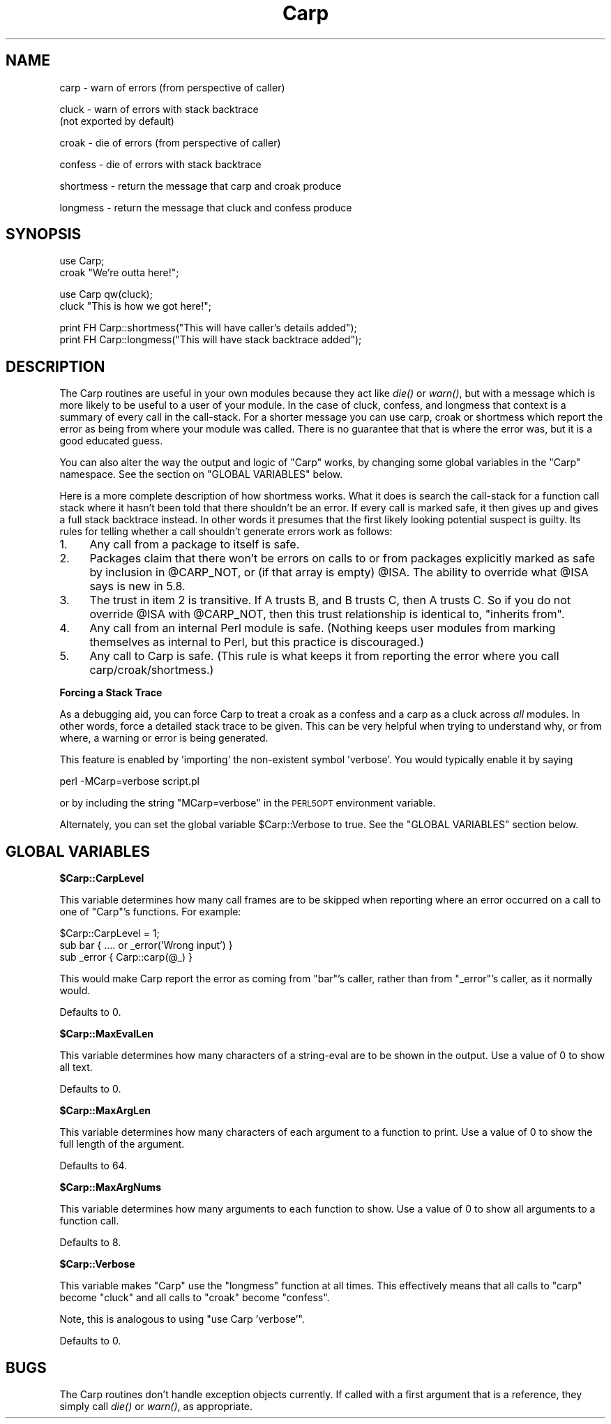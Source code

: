 .\" Automatically generated by Pod::Man v1.37, Pod::Parser v1.32
.\"
.\" Standard preamble:
.\" ========================================================================
.de Sh \" Subsection heading
.br
.if t .Sp
.ne 5
.PP
\fB\\$1\fR
.PP
..
.de Sp \" Vertical space (when we can't use .PP)
.if t .sp .5v
.if n .sp
..
.de Vb \" Begin verbatim text
.ft CW
.nf
.ne \\$1
..
.de Ve \" End verbatim text
.ft R
.fi
..
.\" Set up some character translations and predefined strings.  \*(-- will
.\" give an unbreakable dash, \*(PI will give pi, \*(L" will give a left
.\" double quote, and \*(R" will give a right double quote.  | will give a
.\" real vertical bar.  \*(C+ will give a nicer C++.  Capital omega is used to
.\" do unbreakable dashes and therefore won't be available.  \*(C` and \*(C'
.\" expand to `' in nroff, nothing in troff, for use with C<>.
.tr \(*W-|\(bv\*(Tr
.ds C+ C\v'-.1v'\h'-1p'\s-2+\h'-1p'+\s0\v'.1v'\h'-1p'
.ie n \{\
.    ds -- \(*W-
.    ds PI pi
.    if (\n(.H=4u)&(1m=24u) .ds -- \(*W\h'-12u'\(*W\h'-12u'-\" diablo 10 pitch
.    if (\n(.H=4u)&(1m=20u) .ds -- \(*W\h'-12u'\(*W\h'-8u'-\"  diablo 12 pitch
.    ds L" ""
.    ds R" ""
.    ds C` ""
.    ds C' ""
'br\}
.el\{\
.    ds -- \|\(em\|
.    ds PI \(*p
.    ds L" ``
.    ds R" ''
'br\}
.\"
.\" If the F register is turned on, we'll generate index entries on stderr for
.\" titles (.TH), headers (.SH), subsections (.Sh), items (.Ip), and index
.\" entries marked with X<> in POD.  Of course, you'll have to process the
.\" output yourself in some meaningful fashion.
.if \nF \{\
.    de IX
.    tm Index:\\$1\t\\n%\t"\\$2"
..
.    nr % 0
.    rr F
.\}
.\"
.\" For nroff, turn off justification.  Always turn off hyphenation; it makes
.\" way too many mistakes in technical documents.
.hy 0
.if n .na
.\"
.\" Accent mark definitions (@(#)ms.acc 1.5 88/02/08 SMI; from UCB 4.2).
.\" Fear.  Run.  Save yourself.  No user-serviceable parts.
.    \" fudge factors for nroff and troff
.if n \{\
.    ds #H 0
.    ds #V .8m
.    ds #F .3m
.    ds #[ \f1
.    ds #] \fP
.\}
.if t \{\
.    ds #H ((1u-(\\\\n(.fu%2u))*.13m)
.    ds #V .6m
.    ds #F 0
.    ds #[ \&
.    ds #] \&
.\}
.    \" simple accents for nroff and troff
.if n \{\
.    ds ' \&
.    ds ` \&
.    ds ^ \&
.    ds , \&
.    ds ~ ~
.    ds /
.\}
.if t \{\
.    ds ' \\k:\h'-(\\n(.wu*8/10-\*(#H)'\'\h"|\\n:u"
.    ds ` \\k:\h'-(\\n(.wu*8/10-\*(#H)'\`\h'|\\n:u'
.    ds ^ \\k:\h'-(\\n(.wu*10/11-\*(#H)'^\h'|\\n:u'
.    ds , \\k:\h'-(\\n(.wu*8/10)',\h'|\\n:u'
.    ds ~ \\k:\h'-(\\n(.wu-\*(#H-.1m)'~\h'|\\n:u'
.    ds / \\k:\h'-(\\n(.wu*8/10-\*(#H)'\z\(sl\h'|\\n:u'
.\}
.    \" troff and (daisy-wheel) nroff accents
.ds : \\k:\h'-(\\n(.wu*8/10-\*(#H+.1m+\*(#F)'\v'-\*(#V'\z.\h'.2m+\*(#F'.\h'|\\n:u'\v'\*(#V'
.ds 8 \h'\*(#H'\(*b\h'-\*(#H'
.ds o \\k:\h'-(\\n(.wu+\w'\(de'u-\*(#H)/2u'\v'-.3n'\*(#[\z\(de\v'.3n'\h'|\\n:u'\*(#]
.ds d- \h'\*(#H'\(pd\h'-\w'~'u'\v'-.25m'\f2\(hy\fP\v'.25m'\h'-\*(#H'
.ds D- D\\k:\h'-\w'D'u'\v'-.11m'\z\(hy\v'.11m'\h'|\\n:u'
.ds th \*(#[\v'.3m'\s+1I\s-1\v'-.3m'\h'-(\w'I'u*2/3)'\s-1o\s+1\*(#]
.ds Th \*(#[\s+2I\s-2\h'-\w'I'u*3/5'\v'-.3m'o\v'.3m'\*(#]
.ds ae a\h'-(\w'a'u*4/10)'e
.ds Ae A\h'-(\w'A'u*4/10)'E
.    \" corrections for vroff
.if v .ds ~ \\k:\h'-(\\n(.wu*9/10-\*(#H)'\s-2\u~\d\s+2\h'|\\n:u'
.if v .ds ^ \\k:\h'-(\\n(.wu*10/11-\*(#H)'\v'-.4m'^\v'.4m'\h'|\\n:u'
.    \" for low resolution devices (crt and lpr)
.if \n(.H>23 .if \n(.V>19 \
\{\
.    ds : e
.    ds 8 ss
.    ds o a
.    ds d- d\h'-1'\(ga
.    ds D- D\h'-1'\(hy
.    ds th \o'bp'
.    ds Th \o'LP'
.    ds ae ae
.    ds Ae AE
.\}
.rm #[ #] #H #V #F C
.\" ========================================================================
.\"
.IX Title "Carp 3pm"
.TH Carp 3pm "2001-09-22" "perl v5.8.8" "Perl Programmers Reference Guide"
.SH "NAME"
carp    \- warn of errors (from perspective of caller)
.PP
cluck   \- warn of errors with stack backtrace
          (not exported by default)
.PP
croak   \- die of errors (from perspective of caller)
.PP
confess \- die of errors with stack backtrace
.PP
shortmess \- return the message that carp and croak produce
.PP
longmess \- return the message that cluck and confess produce
.SH "SYNOPSIS"
.IX Header "SYNOPSIS"
.Vb 2
\&    use Carp;
\&    croak "We're outta here!";
.Ve
.PP
.Vb 2
\&    use Carp qw(cluck);
\&    cluck "This is how we got here!";
.Ve
.PP
.Vb 2
\&    print FH Carp::shortmess("This will have caller's details added");
\&    print FH Carp::longmess("This will have stack backtrace added");
.Ve
.SH "DESCRIPTION"
.IX Header "DESCRIPTION"
The Carp routines are useful in your own modules because
they act like \fIdie()\fR or \fIwarn()\fR, but with a message which is more
likely to be useful to a user of your module.  In the case of
cluck, confess, and longmess that context is a summary of every
call in the call\-stack.  For a shorter message you can use carp,
croak or shortmess which report the error as being from where
your module was called.  There is no guarantee that that is where
the error was, but it is a good educated guess.
.PP
You can also alter the way the output and logic of \f(CW\*(C`Carp\*(C'\fR works, by
changing some global variables in the \f(CW\*(C`Carp\*(C'\fR namespace. See the
section on \f(CW\*(C`GLOBAL VARIABLES\*(C'\fR below.
.PP
Here is a more complete description of how shortmess works.  What
it does is search the call-stack for a function call stack where
it hasn't been told that there shouldn't be an error.  If every
call is marked safe, it then gives up and gives a full stack
backtrace instead.  In other words it presumes that the first likely
looking potential suspect is guilty.  Its rules for telling whether
a call shouldn't generate errors work as follows:
.IP "1." 4
Any call from a package to itself is safe.
.IP "2." 4
Packages claim that there won't be errors on calls to or from
packages explicitly marked as safe by inclusion in \f(CW@CARP_NOT\fR, or
(if that array is empty) \f(CW@ISA\fR.  The ability to override what
\&\f(CW@ISA\fR says is new in 5.8.
.IP "3." 4
The trust in item 2 is transitive.  If A trusts B, and B
trusts C, then A trusts C.  So if you do not override \f(CW@ISA\fR
with \f(CW@CARP_NOT\fR, then this trust relationship is identical to,
\&\*(L"inherits from\*(R".
.IP "4." 4
Any call from an internal Perl module is safe.  (Nothing keeps
user modules from marking themselves as internal to Perl, but
this practice is discouraged.)
.IP "5." 4
Any call to Carp is safe.  (This rule is what keeps it from
reporting the error where you call carp/croak/shortmess.)
.Sh "Forcing a Stack Trace"
.IX Subsection "Forcing a Stack Trace"
As a debugging aid, you can force Carp to treat a croak as a confess
and a carp as a cluck across \fIall\fR modules. In other words, force a
detailed stack trace to be given.  This can be very helpful when trying
to understand why, or from where, a warning or error is being generated.
.PP
This feature is enabled by 'importing' the non-existent symbol
\&'verbose'. You would typically enable it by saying
.PP
.Vb 1
\&    perl -MCarp=verbose script.pl
.Ve
.PP
or by including the string \f(CW\*(C`MCarp=verbose\*(C'\fR in the \s-1PERL5OPT\s0
environment variable.
.PP
Alternately, you can set the global variable \f(CW$Carp::Verbose\fR to true.
See the \f(CW\*(C`GLOBAL VARIABLES\*(C'\fR section below.
.SH "GLOBAL VARIABLES"
.IX Header "GLOBAL VARIABLES"
.Sh "$Carp::CarpLevel"
.IX Subsection "$Carp::CarpLevel"
This variable determines how many call frames are to be skipped when
reporting where an error occurred on a call to one of \f(CW\*(C`Carp\*(C'\fR's
functions. For example:
.PP
.Vb 3
\&    $Carp::CarpLevel = 1;
\&    sub bar     { .... or _error('Wrong input') }
\&    sub _error  { Carp::carp(@_) }
.Ve
.PP
This would make Carp report the error as coming from \f(CW\*(C`bar\*(C'\fR's caller,
rather than from \f(CW\*(C`_error\*(C'\fR's caller, as it normally would.
.PP
Defaults to \f(CW0\fR.
.Sh "$Carp::MaxEvalLen"
.IX Subsection "$Carp::MaxEvalLen"
This variable determines how many characters of a string-eval are to
be shown in the output. Use a value of \f(CW0\fR to show all text.
.PP
Defaults to \f(CW0\fR.
.Sh "$Carp::MaxArgLen"
.IX Subsection "$Carp::MaxArgLen"
This variable determines how many characters of each argument to a
function to print. Use a value of \f(CW0\fR to show the full length of the
argument.
.PP
Defaults to \f(CW64\fR.
.Sh "$Carp::MaxArgNums"
.IX Subsection "$Carp::MaxArgNums"
This variable determines how many arguments to each function to show.
Use a value of \f(CW0\fR to show all arguments to a function call.
.PP
Defaults to \f(CW8\fR.
.Sh "$Carp::Verbose"
.IX Subsection "$Carp::Verbose"
This variable makes \f(CW\*(C`Carp\*(C'\fR use the \f(CW\*(C`longmess\*(C'\fR function at all times.
This effectively means that all calls to \f(CW\*(C`carp\*(C'\fR become \f(CW\*(C`cluck\*(C'\fR and
all calls to \f(CW\*(C`croak\*(C'\fR become \f(CW\*(C`confess\*(C'\fR.
.PP
Note, this is analogous to using \f(CW\*(C`use Carp 'verbose'\*(C'\fR.
.PP
Defaults to \f(CW0\fR.
.SH "BUGS"
.IX Header "BUGS"
The Carp routines don't handle exception objects currently.
If called with a first argument that is a reference, they simply
call \fIdie()\fR or \fIwarn()\fR, as appropriate.
